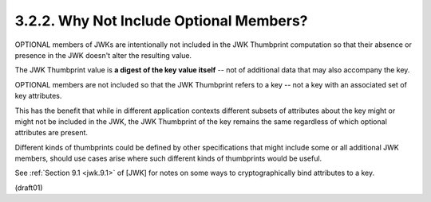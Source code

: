 
3.2.2.  Why Not Include Optional Members?
^^^^^^^^^^^^^^^^^^^^^^^^^^^^^^^^^^^^^^^^^^^^^^^^^^^^^^^^^^^^^^^^^^^^^^

OPTIONAL members of JWKs are intentionally not included 
in the JWK Thumbprint computation 
so that their absence or presence 
in the JWK doesn't alter the resulting value.  

The JWK Thumbprint value is **a digest of the key value itself** -- 
not of additional data that may also accompany the key.

OPTIONAL members are not included 
so that the JWK Thumbprint refers to a key -- 
not a key with an associated set of key attributes.  

This has the benefit that while in different application contexts
different subsets of attributes about the key might or 
might not be included in the JWK, 
the JWK Thumbprint of the key remains the same 
regardless of which optional attributes are present.  

Different kinds of thumbprints could be defined by other specifications 
that might include some or all additional JWK members, 
should use cases arise where such different kinds of thumbprints would be useful.  

See :ref:`Section 9.1 <jwk.9.1>` of [JWK] for notes on some ways 
to cryptographically bind attributes to a key.

(draft01)
